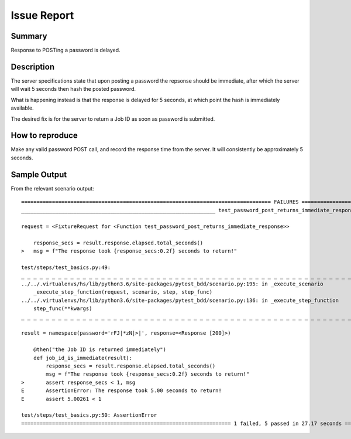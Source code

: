 Issue Report
============

Summary
-------
Response to POSTing a password is delayed.

Description
-----------
The server specifications state that
upon posting a password the repsonse should be immediate,
after which the server will wait 5 seconds
then hash the posted password.

What is happening instead is that the response is delayed
for 5 seconds, at which point the hash is immediately available.

The desired fix is for the server to return a Job ID
as soon as password is submitted.

How to reproduce
----------------
Make any valid password POST call,
and record the response time from the server.
It will consistently be approximately 5 seconds.

Sample Output
-------------

From the relevant scenario output::

    ================================================================================= FAILURES ==================================================================================
    _______________________________________________________________ test_password_post_returns_immediate_response _______________________________________________________________

    request = <FixtureRequest for <Function test_password_post_returns_immediate_response>>

        response_secs = result.response.elapsed.total_seconds()
    >   msg = f"The response took {response_secs:0.2f} seconds to return!"

    test/steps/test_basics.py:49:
    _ _ _ _ _ _ _ _ _ _ _ _ _ _ _ _ _ _ _ _ _ _ _ _ _ _ _ _ _ _ _ _ _ _ _ _ _ _ _ _ _ _ _ _ _ _ _ _ _ _ _ _ _ _ _ _ _ _ _ _ _ _ _ _ _ _ _ _ _ _ _ _ _ _ _ _ _ _ _ _ _ _ _ _ _ _ _
    ../../.virtualenvs/hs/lib/python3.6/site-packages/pytest_bdd/scenario.py:195: in _execute_scenario
        _execute_step_function(request, scenario, step, step_func)
    ../../.virtualenvs/hs/lib/python3.6/site-packages/pytest_bdd/scenario.py:136: in _execute_step_function
        step_func(**kwargs)
    _ _ _ _ _ _ _ _ _ _ _ _ _ _ _ _ _ _ _ _ _ _ _ _ _ _ _ _ _ _ _ _ _ _ _ _ _ _ _ _ _ _ _ _ _ _ _ _ _ _ _ _ _ _ _ _ _ _ _ _ _ _ _ _ _ _ _ _ _ _ _ _ _ _ _ _ _ _ _ _ _ _ _ _ _ _ _

    result = namespace(password='rFJ|*zN|>|', response=<Response [200]>)

        @then("the Job ID is returned immediately")
        def job_id_is_immediate(result):
            response_secs = result.response.elapsed.total_seconds()
            msg = f"The response took {response_secs:0.2f} seconds to return!"
    >       assert response_secs < 1, msg
    E       AssertionError: The response took 5.00 seconds to return!
    E       assert 5.00261 < 1

    test/steps/test_basics.py:50: AssertionError
    ==================================================================== 1 failed, 5 passed in 27.17 seconds ====================================================================
